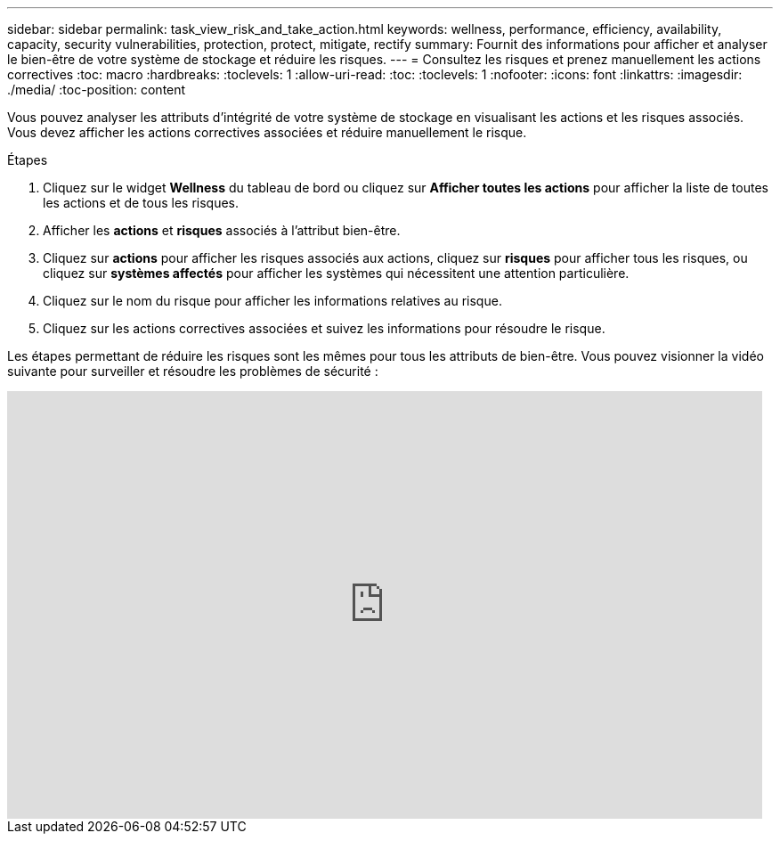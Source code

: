---
sidebar: sidebar 
permalink: task_view_risk_and_take_action.html 
keywords: wellness, performance, efficiency, availability, capacity, security vulnerabilities, protection, protect, mitigate, rectify 
summary: Fournit des informations pour afficher et analyser le bien-être de votre système de stockage et réduire les risques. 
---
= Consultez les risques et prenez manuellement les actions correctives
:toc: macro
:hardbreaks:
:toclevels: 1
:allow-uri-read: 
:toc: 
:toclevels: 1
:nofooter: 
:icons: font
:linkattrs: 
:imagesdir: ./media/
:toc-position: content


[role="lead"]
Vous pouvez analyser les attributs d'intégrité de votre système de stockage en visualisant les actions et les risques associés. Vous devez afficher les actions correctives associées et réduire manuellement le risque.

.Étapes
. Cliquez sur le widget *Wellness* du tableau de bord ou cliquez sur *Afficher toutes les actions* pour afficher la liste de toutes les actions et de tous les risques.
. Afficher les *actions* et *risques* associés à l'attribut bien-être.
. Cliquez sur *actions* pour afficher les risques associés aux actions, cliquez sur *risques* pour afficher tous les risques, ou cliquez sur *systèmes affectés* pour afficher les systèmes qui nécessitent une attention particulière.
. Cliquez sur le nom du risque pour afficher les informations relatives au risque.
. Cliquez sur les actions correctives associées et suivez les informations pour résoudre le risque.


Les étapes permettant de réduire les risques sont les mêmes pour tous les attributs de bien-être. Vous pouvez visionner la vidéo suivante pour surveiller et résoudre les problèmes de sécurité :

video::ssXI-FAKMis[youtube,width=848,height=480]